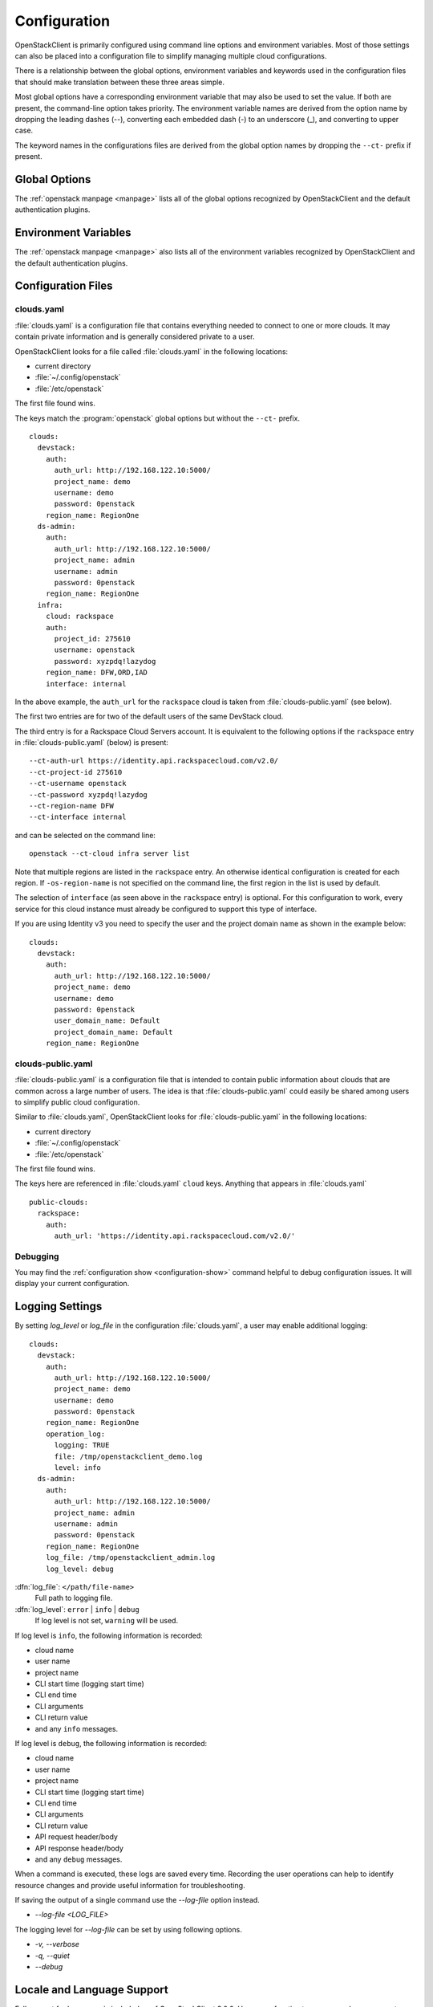 .. _configuration:

=============
Configuration
=============

OpenStackClient is primarily configured using command line options and environment
variables.  Most of those settings can also be placed into a configuration file to
simplify managing multiple cloud configurations.

There is a relationship between the global options, environment variables and
keywords used in the configuration files that should make translation between
these three areas simple.

Most global options have a corresponding environment variable that may also be
used to set the value. If both are present, the command-line option takes priority.
The environment variable names are derived from the option name by dropping the
leading dashes (--), converting each embedded dash (-) to an underscore (_), and
converting to upper case.

The keyword names in the configurations files are derived from the global option
names by dropping the ``--ct-`` prefix if present.

Global Options
--------------

The :ref:`openstack manpage <manpage>` lists all of the global
options recognized by OpenStackClient and the default authentication plugins.

Environment Variables
---------------------

The :ref:`openstack manpage <manpage>` also lists all of the
environment variables recognized by OpenStackClient and the default
authentication plugins.

Configuration Files
-------------------

clouds.yaml
~~~~~~~~~~~

:file:`clouds.yaml` is a configuration file that contains everything needed
to connect to one or more clouds.  It may contain private information and
is generally considered private to a user.

OpenStackClient looks for a file called :file:`clouds.yaml` in the following
locations:

* current directory
* :file:`~/.config/openstack`
* :file:`/etc/openstack`

The first file found wins.

The keys match the :program:`openstack` global options but without the
``--ct-`` prefix.

::

    clouds:
      devstack:
        auth:
          auth_url: http://192.168.122.10:5000/
          project_name: demo
          username: demo
          password: 0penstack
        region_name: RegionOne
      ds-admin:
        auth:
          auth_url: http://192.168.122.10:5000/
          project_name: admin
          username: admin
          password: 0penstack
        region_name: RegionOne
      infra:
        cloud: rackspace
        auth:
          project_id: 275610
          username: openstack
          password: xyzpdq!lazydog
        region_name: DFW,ORD,IAD
        interface: internal

In the above example, the ``auth_url`` for the ``rackspace`` cloud is taken
from :file:`clouds-public.yaml` (see below).

The first two entries are for two of the default users of the same DevStack
cloud.

The third entry is for a Rackspace Cloud Servers account.  It is equivalent
to the following options if the ``rackspace`` entry in :file:`clouds-public.yaml`
(below) is present:

::

    --ct-auth-url https://identity.api.rackspacecloud.com/v2.0/
    --ct-project-id 275610
    --ct-username openstack
    --ct-password xyzpdq!lazydog
    --ct-region-name DFW
    --ct-interface internal

and can be selected on the command line::

    openstack --ct-cloud infra server list

Note that multiple regions are listed in the ``rackspace`` entry.  An otherwise
identical configuration is created for each region.  If ``-os-region-name`` is not
specified on the command line, the first region in the list is used by default.

The selection of ``interface`` (as seen above in the ``rackspace`` entry)
is optional.  For this configuration to work, every service for this cloud
instance must already be configured to support this type of interface.

If you are using Identity v3 you need to specify the user and the project
domain name as shown in the example below:

::

    clouds:
      devstack:
        auth:
          auth_url: http://192.168.122.10:5000/
          project_name: demo
          username: demo
          password: 0penstack
          user_domain_name: Default
          project_domain_name: Default
        region_name: RegionOne

clouds-public.yaml
~~~~~~~~~~~~~~~~~~

:file:`clouds-public.yaml` is a configuration file that is intended to contain
public information about clouds that are common across a large number of users.
The idea is that :file:`clouds-public.yaml` could easily be shared among users
to simplify public cloud configuration.

Similar to :file:`clouds.yaml`, OpenStackClient looks for
:file:`clouds-public.yaml` in the following locations:

* current directory
* :file:`~/.config/openstack`
* :file:`/etc/openstack`

The first file found wins.

The keys here are referenced in :file:`clouds.yaml` ``cloud`` keys.  Anything
that appears in :file:`clouds.yaml`

::

    public-clouds:
      rackspace:
        auth:
          auth_url: 'https://identity.api.rackspacecloud.com/v2.0/'

Debugging
~~~~~~~~~
You may find the :ref:`configuration show <configuration-show>`
command helpful to debug configuration issues.  It will display your current
configuration.

Logging Settings
----------------

By setting `log_level` or `log_file` in the configuration
:file:`clouds.yaml`, a user may enable additional logging::

    clouds:
      devstack:
        auth:
          auth_url: http://192.168.122.10:5000/
          project_name: demo
          username: demo
          password: 0penstack
        region_name: RegionOne
        operation_log:
          logging: TRUE
          file: /tmp/openstackclient_demo.log
          level: info
      ds-admin:
        auth:
          auth_url: http://192.168.122.10:5000/
          project_name: admin
          username: admin
          password: 0penstack
        region_name: RegionOne
        log_file: /tmp/openstackclient_admin.log
        log_level: debug

:dfn:`log_file`: ``</path/file-name>``
    Full path to logging file.
:dfn:`log_level`: ``error`` | ``info`` | ``debug``
    If log level is not set, ``warning`` will be used.

If log level is ``info``, the following information is recorded:

* cloud name
* user name
* project name
* CLI start time (logging start time)
* CLI end time
* CLI arguments
* CLI return value
* and any ``info`` messages.

If log level is ``debug``, the following information is recorded:

* cloud name
* user name
* project name
* CLI start time (logging start time)
* CLI end time
* CLI arguments
* CLI return value
* API request header/body
* API response header/body
* and any ``debug`` messages.

When a command is executed, these logs are saved every time. Recording the user
operations can help to identify resource changes and provide useful information
for troubleshooting.

If saving the output of a single command use the `--log-file` option instead.

* `--log-file <LOG_FILE>`

The logging level for `--log-file` can be set by using following options.

*  `-v, --verbose`
*  `-q, --quiet`
*  `--debug`

Locale and Language Support
---------------------------

Full support for languages is included as of OpenStackClient 3.0.0. Here are a
few tips to ensure you have a correct configuration.

Verify preferred python encoding
~~~~~~~~~~~~~~~~~~~~~~~~~~~~~~~~

Please perform the following to diagnose ensure locale settings are correct.
Run python interactively and print the preferred encoding value, e.g.:

::

  $ python -c "import locale; print locale.getpreferredencoding()"

If the value is ``ascii`` or ``ANSI_X3.4-1968`` or any other equivalent name for
ASCII the problem is in your environment. You most likely do not have your LANG
environment variable set correctly.

Check the LANG environment variable
~~~~~~~~~~~~~~~~~~~~~~~~~~~~~~~~~~~

``LANG`` should be of the form: `lang_code`_`[region_code]`.`encoding`.
For example, it may look like: ``en_US.UTF-8``

The critical part here is the `encoding` value of ``UTF-8``. Python will look
up locale information and if it finds an encoding value, it will set the
encoding property of stdin, stdout and stderr to the value found in your
environment, if it's not defined in your environment it defaults to ASCII.

Redirecting output
~~~~~~~~~~~~~~~~~~

The above only occurs if stdin, stdout and stderr are attached to a TTY. If
redirecting data the encoding on these streams will default to the default
encoding which is set in the `site.py` of your Python distribution, which
defaults to ASCII. A workaround for this is to set ``PYTHONIOENCODING`` to UTF8.

::

  $ PYTHONIOENCODING=utf-8

A final note about DevStack
~~~~~~~~~~~~~~~~~~~~~~~~~~~

A common post devstack operation is to source the ``openrc`` file to set up
environment variables. Doing so will unset the default ``LANG`` environment
variable in your terminal, which will cause the preferred python encoding to
be ``ascii``. We recommend either setting these environment variables
independently or using the ``devstack`` or ``devstack-admin`` os-cloud profile.

::

  $ openstack project list --ct-cloud devstack-admin
